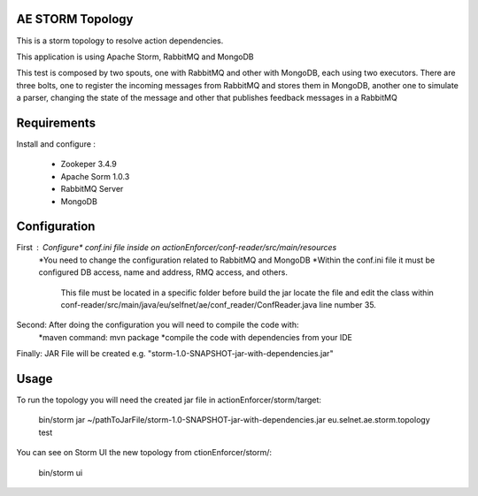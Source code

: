 ======================
AE STORM Topology
======================

This is a storm topology to resolve action dependencies.

This application is using Apache Storm, RabbitMQ and MongoDB

This test is composed by two spouts, one with RabbitMQ and other with MongoDB, each using two executors. 
There are three bolts, one to register the incoming messages from RabbitMQ and stores them in MongoDB, another one to simulate a parser, changing the state of the message and other that publishes feedback messages in a RabbitMQ


======================
Requirements
======================

Install and configure :
     
     - Zookeper 3.4.9
     - Apache Sorm 1.0.3
     - RabbitMQ Server
     - MongoDB

	 

======================
Configuration
======================

First : Configure* conf.ini file inside on actionEnforcer/conf-reader/src/main/resources
	*You need to change the configuration related to RabbitMQ and MongoDB
	*Within the conf.ini file it must be configured DB access, name and address, RMQ access, and others.
	 This file must be located in a specific folder before build the jar locate the file and edit the class
	 within conf-reader/src/main/java/eu/selfnet/ae/conf_reader/ConfReader.java line number 35.

Second: After doing the configuration you will need to compile the code with:
		*maven command: mvn package
		*compile the code with dependencies from your IDE
		
Finally: JAR File will be created e.g. "storm-1.0-SNAPSHOT-jar-with-dependencies.jar"


======================
Usage
======================

To run the topology you will need the created jar file in actionEnforcer/storm/target:

	bin/storm jar ~/pathToJarFile/storm-1.0-SNAPSHOT-jar-with-dependencies.jar eu.selnet.ae.storm.topology test

You can see on Storm UI the new topology from ctionEnforcer/storm/:
	
	bin/storm ui

